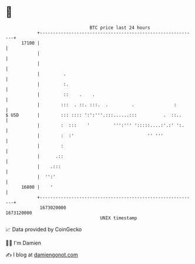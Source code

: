 * 👋

#+begin_example
                                   BTC price last 24 hours                    
               +------------------------------------------------------------+ 
         17100 |                                                            | 
               |                                                            | 
               |                                                            | 
               |         .                                                  | 
               |         :.                                                 | 
               |         ::    .    .                                       | 
               |        :::  . ::. :::.  .         .               :        | 
   $ USD       |        ::: :::: ':':'''.:::......:::          .  ::..      | 
               |        :  :::    '         ''':''' ':::::....:'.:' ':.     | 
               |        :  :'                            '' '''             | 
               |        :                                                   | 
               |      .::                                                   | 
               |    .:::                                                    | 
               |  '':'                                                      | 
         16800 |    '                                                       | 
               +------------------------------------------------------------+ 
                1673020000                                        1673120000  
                                       UNIX timestamp                         
#+end_example
📈 Data provided by CoinGecko

🧑‍💻 I'm Damien

✍️ I blog at [[https://www.damiengonot.com][damiengonot.com]]
